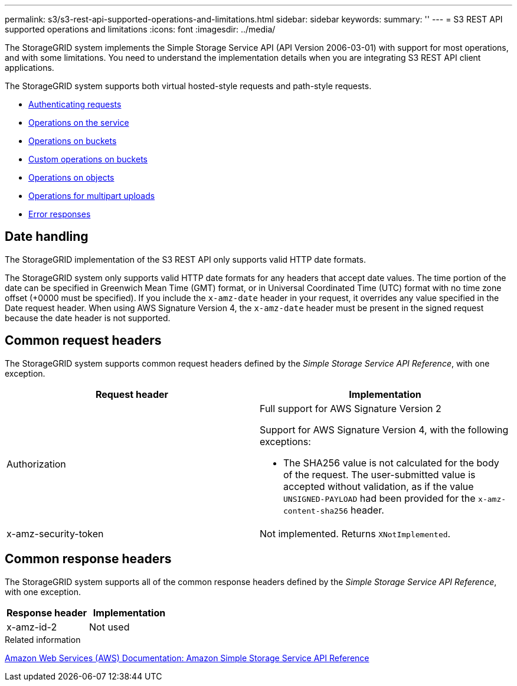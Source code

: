 ---
permalink: s3/s3-rest-api-supported-operations-and-limitations.html
sidebar: sidebar
keywords:
summary: ''
---
= S3 REST API supported operations and limitations
:icons: font
:imagesdir: ../media/

[.lead]
The StorageGRID system implements the Simple Storage Service API (API Version 2006-03-01) with support for most operations, and with some limitations. You need to understand the implementation details when you are integrating S3 REST API client applications.

The StorageGRID system supports both virtual hosted-style requests and path-style requests.

* link:authenticating-requests.html[Authenticating requests]
* link:operations-on-the-service.html[Operations on the service]
* link:operations-on-buckets.html[Operations on buckets]
* link:custom-operations-on-buckets.html[Custom operations on buckets]
* link:operations-on-objects.html[Operations on objects]
* link:operations-for-multipart-uploads.html[Operations for multipart uploads]
* link:error-responses.html[Error responses]

== Date handling
The StorageGRID implementation of the S3 REST API only supports valid HTTP date formats.

The StorageGRID system only supports valid HTTP date formats for any headers that accept date values. The time portion of the date can be specified in Greenwich Mean Time (GMT) format, or in Universal Coordinated Time (UTC) format with no time zone offset (+0000 must be specified). If you include the `x-amz-date` header in your request, it overrides any value specified in the Date request header. When using AWS Signature Version 4, the `x-amz-date` header must be present in the signed request because the date header is not supported.

== Common request headers
The StorageGRID system supports common request headers defined by the _Simple Storage Service API Reference_, with one exception.

[options="header"]
|===
| Request header| Implementation
a|
Authorization
a|
Full support for AWS Signature Version 2

Support for AWS Signature Version 4, with the following exceptions:

* The SHA256 value is not calculated for the body of the request. The user-submitted value is accepted without validation, as if the value `UNSIGNED-PAYLOAD` had been provided for the `x-amz-content-sha256` header.

a|
x-amz-security-token
a|
Not implemented. Returns `XNotImplemented`.
|===

== Common response headers
The StorageGRID system supports all of the common response headers defined by the _Simple Storage Service API Reference_, with one exception.

[options="header"]
|===
| Response header| Implementation
a|
x-amz-id-2
a|
Not used
|===
.Related information

http://docs.aws.amazon.com/AmazonS3/latest/API/Welcome.html[Amazon Web Services (AWS) Documentation: Amazon Simple Storage Service API Reference]
